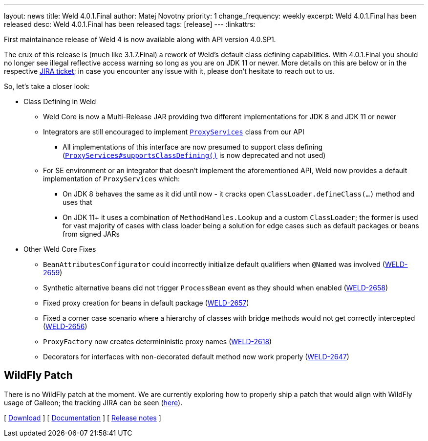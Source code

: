 ---
layout: news
title: Weld 4.0.1.Final
author: Matej Novotny
priority: 1
change_frequency: weekly
excerpt: Weld 4.0.1.Final has been released
desc: Weld 4.0.1.Final has been released
tags: [release]
---
:linkattrs:

First maintainance release of Weld 4 is now available along with API version 4.0.SP1.

The crux of this release is (much like 3.1.7.Final) a rework of Weld's default class defining capabilities.
With 4.0.1.Final you should no longer see illegal reflective access warning so long as you are on JDK 11 or newer.
More details on this are below or in the respective link:https://issues.redhat.com/browse/WELD-2581[JIRA ticket]; in case you encounter any issue with it, please don't hesitate to reach out to us.


So, let's take a closer look:

* Class Defining in Weld
** Weld Core is now a Multi-Release JAR providing two different implementations for JDK 8 and JDK 11 or newer
** Integrators are still encouraged to implement link:https://github.com/weld/api/blob/4.0.SP1/weld-spi/src/main/java/org/jboss/weld/serialization/spi/ProxyServices.java[`ProxyServices`] class from our API
*** All implementations of this interface are now presumed to support class defining (link:https://github.com/weld/api/blob/4.0.SP1/weld-spi/src/main/java/org/jboss/weld/serialization/spi/ProxyServices.java#L138-L150[`ProxyServices#supportsClassDefining()`] is now deprecated and not used)
** For SE environment or an integrator that doesn't implement the aforementioned API, Weld now provides a default implementation of `ProxyServices` which:
*** On JDK 8 behaves the same as it did until now - it cracks open `ClassLoader.defineClass(...)` method and uses that
*** On JDK 11+ it uses a combination of `MethodHandles.Lookup` and a custom `ClassLoader`; the former is used for vast majority of cases with class loader being a solution for edge cases such as default packages or beans from signed JARs

* Other Weld Core Fixes
** `BeanAttributesConfigurator` could incorrectly initialize default qualifiers when `@Named` was involved (link:https://issues.jboss.org/browse/WELD-2659[WELD-2659, window="_blank"])
** Synthetic alternative beans did not trigger `ProcessBean` event as they should when enabled (link:https://issues.jboss.org/browse/WELD-2658[WELD-2658, window="_blank"])
** Fixed proxy creation for beans in default package (link:https://issues.jboss.org/browse/WELD-2657[WELD-2657, window="_blank"])
** Fixed a corner case scenario where a hierarchy of classes with bridge methods would not get correctly intercepted (link:https://issues.jboss.org/browse/WELD-2656[WELD-2656, window="_blank"])
** `ProxyFactory` now creates determininistic proxy names (link:https://issues.jboss.org/browse/WELD-2618[WELD-2618, window="_blank"])
** Decorators for interfaces with non-decorated default method now work properly (link:https://issues.jboss.org/browse/WELD-2647[WELD-2647, window="_blank"])

== WildFly Patch

There is no WildFly patch at the moment. We are currently exploring how to properly ship a patch that would align with WildFly usage of Galleon; the tracking JIRA can be seen (link:https://issues.redhat.com/browse/WELD-2660[here]).

&#91; link:/download/[Download] &#93;
&#91; link:http://docs.jboss.org/weld/reference/4.0.1.Final/en-US/html_single/[Documentation, window="_blank"] &#93;
&#91; link:https://issues.jboss.org/secure/ReleaseNote.jspa?projectId=12310891&version=12352776[Release notes, window="_blank"] &#93;
